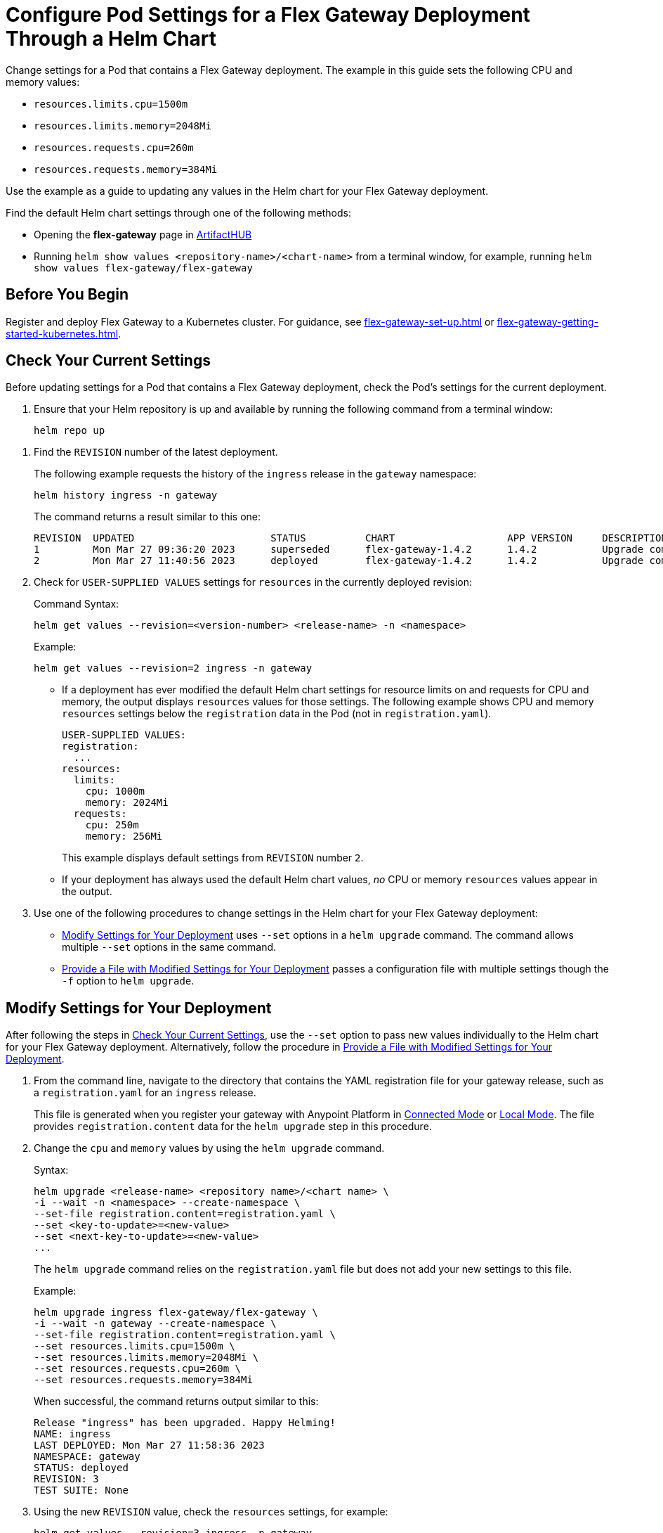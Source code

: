 = Configure Pod Settings for a Flex Gateway Deployment Through a Helm Chart

Change settings for a Pod that contains a Flex Gateway deployment. The example in this guide sets the following CPU and memory values:

* `resources.limits.cpu=1500m`
* `resources.limits.memory=2048Mi`
* `resources.requests.cpu=260m`
* `resources.requests.memory=384Mi`

Use the example as a guide to updating any values in the Helm chart for your Flex Gateway deployment. 

Find the default Helm chart settings through one of the following methods:

* Opening the *flex-gateway* page in https://artifacthub.io/packages/helm/flex-gateway/flex-gateway[ArtifactHUB^]
* Running `helm show values &lt;repository-name&gt;/&lt;chart-name&gt;` from a terminal window, for example, running `helm show values flex-gateway/flex-gateway`

== Before You Begin

Register and deploy Flex Gateway to a Kubernetes cluster. For guidance, see xref:flex-gateway-set-up.adoc[] or xref:flex-gateway-getting-started-kubernetes.adoc[].

[[update-cpu-memory-example]]
== Check Your Current Settings

Before updating settings for a Pod that contains a Flex Gateway deployment, check the Pod's settings for the current deployment.

. Ensure that your Helm repository is up and available by running the following command from a terminal window:
+
[source,helm]
----
helm repo up
----

//TODO: Link to troubleshooting info for this once it's moved to the Troubleshooting section (from getting started for k8).

. Find the `REVISION` number of the latest deployment.
+
The following example requests the history of the `ingress` release in the `gateway` namespace:
+
[source,helm]
----
helm history ingress -n gateway
----
+
The command returns a result similar to this one:
+
----
REVISION  UPDATED                 	STATUS    	CHART             	APP VERSION	DESCRIPTION     
1         Mon Mar 27 09:36:20 2023	superseded	flex-gateway-1.4.2	1.4.2      	Upgrade complete
2         Mon Mar 27 11:40:56 2023	deployed  	flex-gateway-1.4.2	1.4.2      	Upgrade complete
----

. Check for `USER-SUPPLIED VALUES` settings for `resources` in the currently deployed revision:
+
.Command Syntax:
[source,helm syntax]
----
helm get values --revision=<version-number> <release-name> -n <namespace>
----
+
.Example:
[source,helm]
----
helm get values --revision=2 ingress -n gateway
----
+

* If a deployment has ever modified the default Helm chart settings for resource limits on and requests for CPU and memory, the output displays `resources` values for those settings. The following example shows CPU and memory `resources` settings below the `registration` data in the Pod (not in `registration.yaml`).
+
----
USER-SUPPLIED VALUES:
registration:
  ...
resources:
  limits:
    cpu: 1000m
    memory: 2024Mi
  requests:
    cpu: 250m
    memory: 256Mi
----
+
This example displays default settings from `REVISION` number `2`. 

* If your deployment has always used the default Helm chart values, _no_ CPU or memory `resources` values appear in the output. 

. Use one of the following procedures to change settings in the Helm chart for your Flex Gateway deployment: 

* <<use-helm-set-option>> uses `--set` options in a `helm upgrade` command. The command allows multiple `--set` options in the same command. 
* <<use-helm-f-option>> passes a configuration file with multiple settings though the `-f` option to `helm upgrade`.

[[use-helm-set-option]]
== Modify Settings for Your Deployment

After following the steps in <<update-cpu-memory-example>>, use the `--set` option to pass new values individually to the Helm chart for your Flex Gateway deployment. Alternatively, follow the procedure in <<use-helm-f-option>>.

. From the command line, navigate to the directory that contains the YAML registration file for your gateway release, such as a `registration.yaml` for an `ingress` release.
+
This file is generated when you register your gateway with Anypoint Platform in xref:flex-conn-reg-run.adoc[Connected Mode] or xref:flex-local-reg-run.adoc[Local Mode]. The file provides `registration.content` data for the `helm upgrade` step in this procedure. 

. Change the `cpu` and `memory` values by using the `helm upgrade` command.
+
.Syntax:
----
helm upgrade <release-name> <repository name>/<chart name> \
-i --wait -n <namespace> --create-namespace \
--set-file registration.content=registration.yaml \
--set <key-to-update>=<new-value> 
--set <next-key-to-update>=<new-value> 
...
----
+
The `helm upgrade` command relies on the `registration.yaml` file but does not add your new settings to this file. 
+
.Example:
[source,helm]
----
helm upgrade ingress flex-gateway/flex-gateway \
-i --wait -n gateway --create-namespace \
--set-file registration.content=registration.yaml \
--set resources.limits.cpu=1500m \
--set resources.limits.memory=2048Mi \
--set resources.requests.cpu=260m \
--set resources.requests.memory=384Mi
----
+
When successful, the command returns output similar to this:
+
----
Release "ingress" has been upgraded. Happy Helming!
NAME: ingress
LAST DEPLOYED: Mon Mar 27 11:58:36 2023
NAMESPACE: gateway
STATUS: deployed
REVISION: 3
TEST SUITE: None
----  

. Using the new `REVISION` value, check the `resources` settings, for example:
+
[source,helm]
----
helm get values --revision=3 ingress -n gateway
----
+
The output displays the new `resources` settings for the Pod:
+
----
USER-SUPPLIED VALUES:
registration:
  ...
resources:
  limits:
    cpu: 1500m
    memory: 2048Mi
  requests:
    cpu: 260m
    memory: 384Mi
----
+
Note that the `resources` settings are not displayed through the `registration.yaml`.

[[use-helm-f-option]]
== Provide a File with Modified Settings for Your Deployment

After following the steps in <<update-cpu-memory-example>>, use the `--f` option with `helm upgrade` to pass a file that contains new Helm chart settings for your Flex Gateway deployment. Alternatively, follow the procedure in <<use-helm-set-option>>.

. From the command line, navigate to the directory that contains the YAML registration file for your gateway release, such as a `registration.yaml` for an `ingress` release.
+
This file is generated when you register your gateway with Anypoint Platform in xref:flex-conn-reg-run.adoc[Connected Mode] or xref:flex-local-reg-run.adoc[Local Mode]. The file provides `registration.content` data for the `helm upgrade` step in this procedure. 

. Generate a configuration file that contains your new settings.
+
For example, use `echo` to create a configuration file named `my-config-file` that contains the new `cpu` and `memory` values:
+
[source,echo]
----
echo '{resources.limits.cpu: 1500m, resources.limits.memory:2048Mi, resources.requests.cpu: 260m, resources.requests.memory: 384Mi}' \
> my-config-file
----

. Pass the new values from your configuration file to your Helm chart, for example:
+
.Syntax:
----
helm -n <namespace> upgrade <release-name> \
<repository name>/<chart name> -f <your-settings-config-file> \
--set-file registration.content=<registration-yaml-file>
----
+
[source,helm]
----
helm -n gateway upgrade ingress \
flex-gateway/flex-gateway -f my-config-file \
--set-file registration.content=registration.yaml
----
+
The `helm upgrade` command relies on the `registration.yaml` file but does not add your new settings to this file. 
+
When successful, the command returns output similar to this:
+
----
Release "ingress" has been upgraded. Happy Helming!
NAME: ingress
LAST DEPLOYED: Mon Mar 27 16:38:07 2023
NAMESPACE: gateway
STATUS: deployed
REVISION: 4
TEST SUITE: None
----

. Using your Helm repository and chart names, verify the update to your chart, for example:
+
[source,helm]
----
helm get values --revision=4 ingress -n gateway
----
+
The output displays the new `resources` settings for the Pod:
+
----
USER-SUPPLIED VALUES:
registration:
  ...
resources:
  limits:
    cpu: 1500m
    memory: 2048Mi
  requests:
    cpu: 260m
    memory: 384Mi
----
+
Note that the `resources` settings are not displayed through the `registration.yaml`.